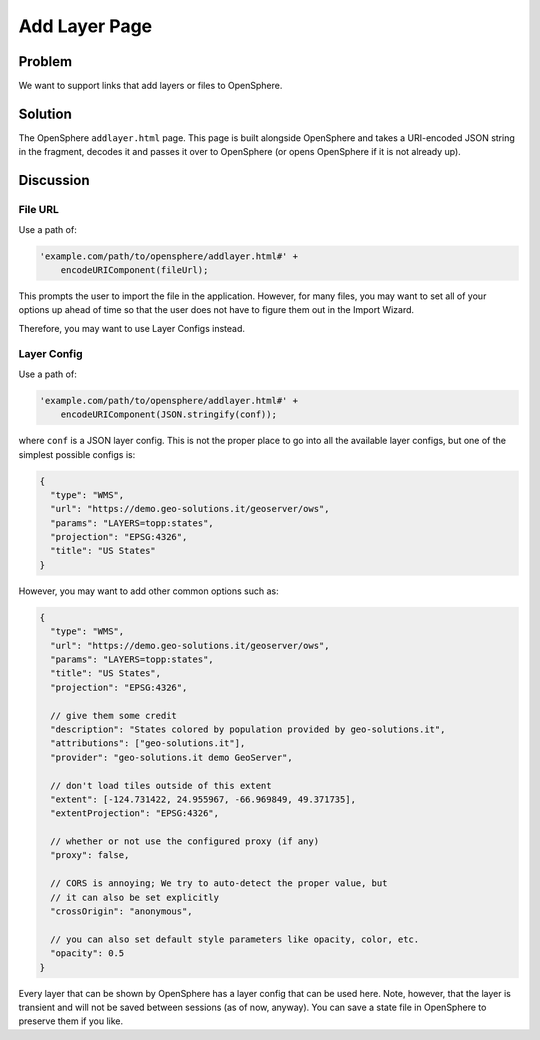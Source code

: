 Add Layer Page
==============

Problem
-------

We want to support links that add layers or files to OpenSphere.

Solution
--------

The OpenSphere ``addlayer.html`` page. This page is built alongside OpenSphere and takes a
URI-encoded JSON string in the fragment, decodes it and passes it over to OpenSphere
(or opens OpenSphere if it is not already up).

Discussion
----------

File URL
........

Use a path of:

.. code-block:: javascript

  'example.com/path/to/opensphere/addlayer.html#' +
      encodeURIComponent(fileUrl);

This prompts the user to import the file in the application. However, for many files, you
may want to set all of your options up ahead of time so that the user does not have to
figure them out in the Import Wizard.

Therefore, you may want to use Layer Configs instead.

Layer Config
............

Use a path of:

.. code-block:: javascript

  'example.com/path/to/opensphere/addlayer.html#' +
      encodeURIComponent(JSON.stringify(conf));

where ``conf`` is a JSON layer config. This is not the proper place to go into all the
available layer configs, but one of the simplest possible configs is:


.. code-block:: javascript

  {
    "type": "WMS",
    "url": "https://demo.geo-solutions.it/geoserver/ows",
    "params": "LAYERS=topp:states",
    "projection": "EPSG:4326",
    "title": "US States"
  }

However, you may want to add other common options such as:

.. code-block:: javascript

  {
    "type": "WMS",
    "url": "https://demo.geo-solutions.it/geoserver/ows",
    "params": "LAYERS=topp:states",
    "title": "US States",
    "projection": "EPSG:4326",

    // give them some credit
    "description": "States colored by population provided by geo-solutions.it",
    "attributions": ["geo-solutions.it"],
    "provider": "geo-solutions.it demo GeoServer",

    // don't load tiles outside of this extent
    "extent": [-124.731422, 24.955967, -66.969849, 49.371735],
    "extentProjection": "EPSG:4326",

    // whether or not use the configured proxy (if any)
    "proxy": false,

    // CORS is annoying; We try to auto-detect the proper value, but
    // it can also be set explicitly
    "crossOrigin": "anonymous",

    // you can also set default style parameters like opacity, color, etc.
    "opacity": 0.5
  }

Every layer that can be shown by OpenSphere has a layer config that can be used here. Note,
however, that the layer is transient and will not be saved between sessions (as of now, anyway).
You can save a state file in OpenSphere to preserve them if you like.
